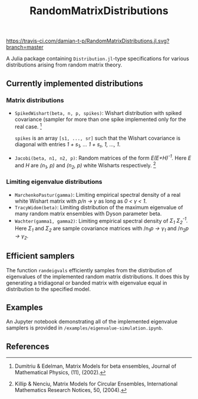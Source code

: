 #+TITLE: RandomMatrixDistributions
[[https://travis-ci.com/damian-t-p/RandomMatrixDistributions.jl.svg?branch=master]]

A Julia package containing =Distribution.jl=-type specifications for various distributions arising from random matrix theory.

** Currently implemented distributions

*** Matrix distributions
   - =SpikedWishart(beta, n, p, spikes)=: Wishart distribution with spiked covariance (sampler for more than one spike implemented only for the real case. [1]

     =spikes= is an array =[s1, ..., sr]= such that the Wishart covariance is diagonal with entries /1 + s_{1}, ... 1 + s_{r}, 1, ..., 1/.
   - =Jacobi(beta, n1, n2, p)=: Random matrices of the form /E(E+H)^{-1}./ Here /E/ and /H/ are /(n_{1}, p)/ and /(n_{2}, p)/ white Wisharts respectively. [2]

*** Limiting eigenvalue distributions
   - =MarchenkoPastur(gamma)=: Limiting empirical spectral density of a real white Wishart matrix with /p/n → γ/ as long as /0 < γ < 1/.
   - =TracyWidom(beta)=: Limiting distribution of the maximum eigenvalue of many random matrix ensembles with Dyson parameter beta.
   - =Wachter(gamma1, gamma2)=: Limiting empirical spectral density of /Σ_{1} Σ_{2}^{-1}./ Here /Σ_{1}/ and /Σ_{2}/ are sample covariance matrices with /n_{1}/p → γ_{1}/ and /n_{2}/p → γ_{2}/.

** Efficient samplers
   The function =randeigvals= efficiently samples from the distribution of eigenvalues of the implemented random matrix distributions. It does this by generating a tridiagonal or banded matrix with eigenvalue equal in distribution to the specified model.

** Examples
   An Jupyter notebook demonstrating all of the implemented eigenvalue samplers is provided in =/examples/eigenvalue-simulation.ipynb=.

** References
[1] Dumitriu & Edelman, Matrix Models for beta ensembles, Journal of Mathematical Physics, (11), (2002).

[2] Killip & Nenciu, Matrix Models for Circular Ensembles, International Mathematics Research Notices, 50, (2004).

